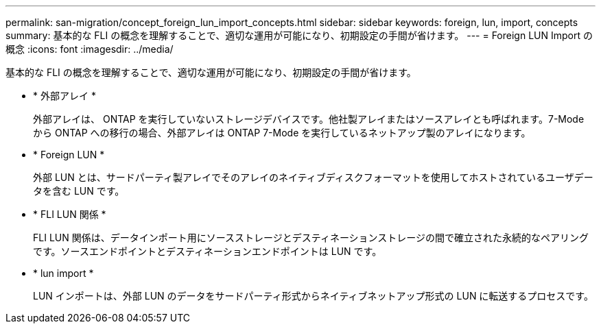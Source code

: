 ---
permalink: san-migration/concept_foreign_lun_import_concepts.html 
sidebar: sidebar 
keywords: foreign, lun, import, concepts 
summary: 基本的な FLI の概念を理解することで、適切な運用が可能になり、初期設定の手間が省けます。 
---
= Foreign LUN Import の概念
:icons: font
:imagesdir: ../media/


[role="lead"]
基本的な FLI の概念を理解することで、適切な運用が可能になり、初期設定の手間が省けます。

* * 外部アレイ *
+
外部アレイは、 ONTAP を実行していないストレージデバイスです。他社製アレイまたはソースアレイとも呼ばれます。7-Mode から ONTAP への移行の場合、外部アレイは ONTAP 7-Mode を実行しているネットアップ製のアレイになります。

* * Foreign LUN *
+
外部 LUN とは、サードパーティ製アレイでそのアレイのネイティブディスクフォーマットを使用してホストされているユーザデータを含む LUN です。

* * FLI LUN 関係 *
+
FLI LUN 関係は、データインポート用にソースストレージとデスティネーションストレージの間で確立された永続的なペアリングです。ソースエンドポイントとデスティネーションエンドポイントは LUN です。

* * lun import *
+
LUN インポートは、外部 LUN のデータをサードパーティ形式からネイティブネットアップ形式の LUN に転送するプロセスです。


